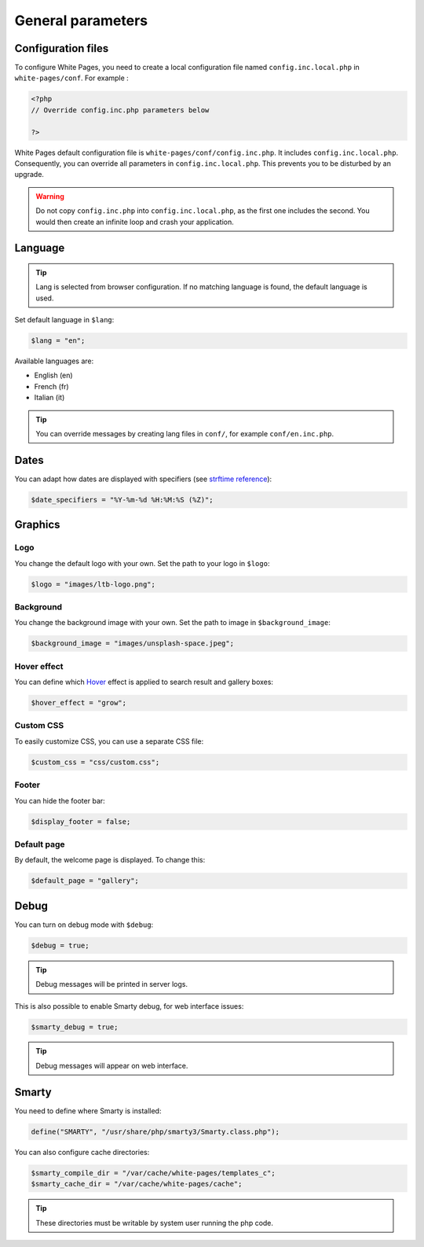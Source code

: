 General parameters
==================

Configuration files
-------------------

To configure White Pages, you need to create a local configuration file named ``config.inc.local.php`` in ``white-pages/conf``. For example : 

.. code-block:: php

    <?php
    // Override config.inc.php parameters below

    ?>

White Pages default configuration file is ``white-pages/conf/config.inc.php``. It includes ``config.inc.local.php``. Consequently, you can override all parameters in ``config.inc.local.php``. This prevents you to be disturbed by an upgrade.

.. warning:: 
  Do not copy ``config.inc.php`` into ``config.inc.local.php``, as the first one includes the second.
  You would then create an infinite loop and crash your application.

Language
--------

.. tip:: Lang is selected from browser configuration. If no matching language is found, the default language is used.

Set default language in ``$lang``:

.. code-block:: php

    $lang = "en";

Available languages are:

* English (en)
* French (fr)
* Italian (it)

.. tip:: You can override messages by creating lang files in ``conf/``, for example ``conf/en.inc.php``.

Dates
-----

You can adapt how dates are displayed with specifiers (see `strftime reference`_):

.. _strftime reference: https://www.php.net/strftime

.. code-block:: php

    $date_specifiers = "%Y-%m-%d %H:%M:%S (%Z)";

Graphics
--------

Logo
^^^^

You change the default logo with your own. Set the path to your logo in ``$logo``:

.. code-block:: php

    $logo = "images/ltb-logo.png";

Background
^^^^^^^^^^

You change the background image with your own. Set the path to image in ``$background_image``:

.. code-block:: php

     $background_image = "images/unsplash-space.jpeg";

Hover effect
^^^^^^^^^^^^

You can define which `Hover`_ effect is applied to search result and gallery boxes:

.. _Hover: http://ianlunn.github.io/Hover/

.. code-block:: php

    $hover_effect = "grow";

Custom CSS
^^^^^^^^^^

To easily customize CSS, you can use a separate CSS file:

.. code-block:: php

    $custom_css = "css/custom.css";

Footer 
^^^^^^

You can hide the footer bar:

.. code-block:: php

    $display_footer = false;

Default page
^^^^^^^^^^^^

By default, the welcome page is displayed. To change this:

.. code-block:: php

    $default_page = "gallery";

Debug
-----

You can turn on debug mode with ``$debug``:

.. code-block:: php

    $debug = true;

.. tip:: Debug messages will be printed in server logs.

This is also possible to enable Smarty debug, for web interface issues:

.. code-block:: php

    $smarty_debug = true;

.. tip:: Debug messages will appear on web interface.

Smarty
------

You need to define where Smarty is installed:

.. code-block:: php

    define("SMARTY", "/usr/share/php/smarty3/Smarty.class.php");

You can also configure cache directories:

.. code-block:: php

    $smarty_compile_dir = "/var/cache/white-pages/templates_c";
    $smarty_cache_dir = "/var/cache/white-pages/cache";

.. tip:: These directories must be writable by system user running the php code.
